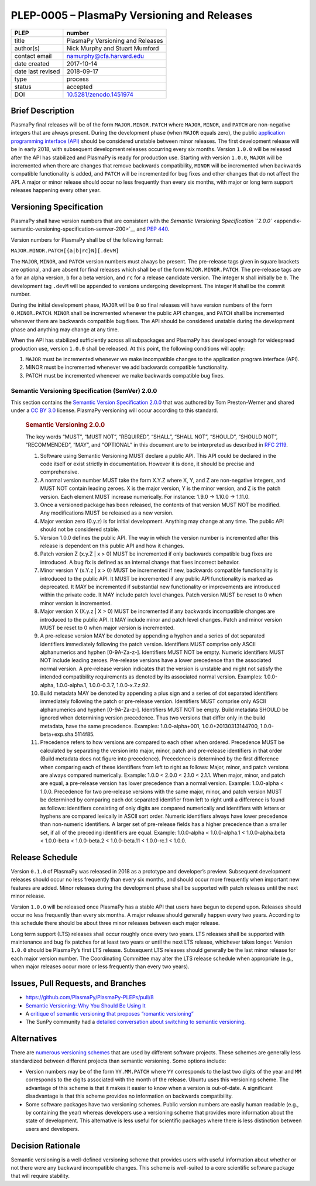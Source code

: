 PLEP-0005 – PlasmaPy Versioning and Releases
============================================

+-------------------+---------------------------------------------+
| PLEP              | number                                      |
+===================+=============================================+
| title             | PlasmaPy Versioning and Releases            |
+-------------------+---------------------------------------------+
| author(s)         | Nick Murphy and Stuart Mumford              |
+-------------------+---------------------------------------------+
| contact email     | namurphy@cfa.harvard.edu                    |
+-------------------+---------------------------------------------+
| date created      | 2017-10-14                                  |
+-------------------+---------------------------------------------+
| date last revised | 2018-09-17                                  |
+-------------------+---------------------------------------------+
| type              | process                                     |
+-------------------+---------------------------------------------+
| status            | accepted                                    |
+-------------------+---------------------------------------------+
| DOI               | `10.5281/zenodo.1451974                     |
|                   | <https://doi.org/10.5281/zenodo.1451974>`__ |
+-------------------+---------------------------------------------+

Brief Description
-----------------

PlasmaPy final releases will be of the form ``MAJOR.MINOR.PATCH``
where ``MAJOR``, ``MINOR``, and ``PATCH`` are non-negative integers
that are always present. During the development phase (when ``MAJOR``
equals zero), the public `application programming interface (API)
<https://en.wikipedia.org/wiki/Application_programming_interface>`__
should be considered unstable between minor releases. The first
development release will be in early 2018, with subsequent development
releases occurring every six months. Version ``1.0.0`` will be
released after the API has stabilized and PlasmaPy is ready for
production use.  Starting with version ``1.0.0``, ``MAJOR`` will be
incremented when there are changes that remove backwards
compatibility, ``MINOR`` will be incremented when backwards compatible
functionality is added, and ``PATCH`` will be incremented for bug
fixes and other changes that do not affect the API. A major or minor
release should occur no less frequently than every six months, with
major or long term support releases happening every other year.

Versioning Specification
------------------------

PlasmaPy shall have version numbers that are consistent with the
`Semantic Versioning Specification ``2.0.0``
<appendix-semantic-versioning-specification-semver-200>`__ and `PEP
440 <https://www.python.org/dev/peps/pep-0440/>`__.

Version numbers for PlasmaPy shall be of the following format:

``MAJOR.MINOR.PATCH[{a|b|rc}N][.devM]``

The ``MAJOR``, ``MINOR``, and ``PATCH`` version numbers must always be
present. The pre-release tags given in square brackets are optional,
and are absent for final releases which shall be of the form
``MAJOR.MINOR.PATCH``. The pre-release tags are ``a`` for an alpha
version, ``b`` for a beta version, and ``rc`` for a release candidate
version. The integer ``N`` shall initially be ``0``. The development
tag ``.devM`` will be appended to versions undergoing development. The
integer ``M`` shall be the commit number.

During the initial development phase, ``MAJOR`` will be ``0`` so final
releases will have version numbers of the form ``0.MINOR.PATCH``.
``MINOR`` shall be incremented whenever the public API changes, and
``PATCH`` shall be incremented whenever there are backwards compatible
bug fixes. The API should be considered unstable during the
development phase and anything may change at any time.

When the API has stabilized sufficiently across all subpackages and
PlasmaPy has developed enough for widespread production use, version
``1.0.0`` shall be released. At this point, the following conditions
will apply:

1. ``MAJOR`` must be incremented whenever we make incompatible changes
   to the application program interface (API).

2. MINOR must be incremented whenever we add backwards compatible
   functionality.

3. PATCH must be incremented whenever we make backwards compatible bug
   fixes.

Semantic Versioning Specification (SemVer) 2.0.0
~~~~~~~~~~~~~~~~~~~~~~~~~~~~~~~~~~~~~~~~~~~~~~~~

This section contains the `Semantic Version Specification 2.0.0
<http://semver.org/spec/v2.0.0.html>`__ that was authored by Tom
Preston-Werner and shared under a `CC BY 3.0
<http://creativecommons.org/licenses/by/3.0/>`__ license. PlasmaPy
versioning will occur according to this standard.

   .. rubric:: Semantic Versioning 2.0.0
      :name: semantic-versioning-2.0.0

   The key words “MUST”, “MUST NOT”, “REQUIRED”, “SHALL”, “SHALL NOT”,
   “SHOULD”, “SHOULD NOT”, “RECOMMENDED”, “MAY”, and “OPTIONAL” in
   this document are to be interpreted as described in `RFC 2119
   <http://www.faqs.org/rfcs/rfc2119.html>`__.

   1.  Software using Semantic Versioning MUST declare a public API.
       This API could be declared in the code itself or exist strictly
       in documentation. However it is done, it should be precise and
       comprehensive.

   2.  A normal version number MUST take the form X.Y.Z where X, Y,
       and Z are non-negative integers, and MUST NOT contain leading
       zeroes.  X is the major version, Y is the minor version, and Z
       is the patch version. Each element MUST increase
       numerically. For instance: 1.9.0 -> 1.10.0 -> 1.11.0.

   3.  Once a versioned package has been released, the contents of
       that version MUST NOT be modified. Any modifications MUST be
       released as a new version.

   4.  Major version zero (0.y.z) is for initial development. Anything
       may change at any time. The public API should not be considered
       stable.

   5.  Version 1.0.0 defines the public API. The way in which the
       version number is incremented after this release is dependent
       on this public API and how it changes.

   6.  Patch version Z (x.y.Z \| x > 0) MUST be incremented if only
       backwards compatible bug fixes are introduced. A bug fix is
       defined as an internal change that fixes incorrect behavior.

   7.  Minor version Y (x.Y.z \| x > 0) MUST be incremented if new,
       backwards compatible functionality is introduced to the public
       API. It MUST be incremented if any public API functionality is
       marked as deprecated. It MAY be incremented if substantial new
       functionality or improvements are introduced within the private
       code. It MAY include patch level changes. Patch version MUST be
       reset to 0 when minor version is incremented.

   8.  Major version X (X.y.z \| X > 0) MUST be incremented if any
       backwards incompatible changes are introduced to the public
       API.  It MAY include minor and patch level changes. Patch and
       minor version MUST be reset to 0 when major version is
       incremented.

   9.  A pre-release version MAY be denoted by appending a hyphen and
       a series of dot separated identifiers immediately following the
       patch version. Identifiers MUST comprise only ASCII
       alphanumerics and hyphen [0-9A-Za-z-]. Identifiers MUST NOT be
       empty. Numeric identifiers MUST NOT include leading
       zeroes. Pre-release versions have a lower precedence than the
       associated normal version. A pre-release version indicates that
       the version is unstable and might not satisfy the intended
       compatibility requirements as denoted by its associated normal
       version. Examples: 1.0.0-alpha, 1.0.0-alpha.1, 1.0.0-0.3.7,
       1.0.0-x.7.z.92.

   10. Build metadata MAY be denoted by appending a plus sign and a
       series of dot separated identifiers immediately following the
       patch or pre-release version. Identifiers MUST comprise only
       ASCII alphanumerics and hyphen [0-9A-Za-z-]. Identifiers MUST
       NOT be empty. Build metadata SHOULD be ignored when determining
       version precedence. Thus two versions that differ only in the
       build metadata, have the same precedence. Examples:
       1.0.0-alpha+001, 1.0.0+20130313144700,
       1.0.0-beta+exp.sha.5114f85.

   11. Precedence refers to how versions are compared to each other
       when ordered. Precedence MUST be calculated by separating the
       version into major, minor, patch and pre-release identifiers in
       that order (Build metadata does not figure into precedence).
       Precedence is determined by the first difference when comparing
       each of these identifiers from left to right as follows: Major,
       minor, and patch versions are always compared numerically.
       Example: 1.0.0 < 2.0.0 < 2.1.0 < 2.1.1. When major, minor, and
       patch are equal, a pre-release version has lower precedence
       than a normal version. Example: 1.0.0-alpha < 1.0.0. Precedence
       for two pre-release versions with the same major, minor, and
       patch version MUST be determined by comparing each dot
       separated identifier from left to right until a difference is
       found as follows: identifiers consisting of only digits are
       compared numerically and identifiers with letters or hyphens
       are compared lexically in ASCII sort order. Numeric identifiers
       always have lower precedence than non-numeric identifiers. A
       larger set of pre-release fields has a higher precedence than a
       smaller set, if all of the preceding identifiers are
       equal. Example: 1.0.0-alpha < 1.0.0-alpha.1 < 1.0.0-alpha.beta
       < 1.0.0-beta < 1.0.0-beta.2 < 1.0.0-beta.11 < 1.0.0-rc.1 <
       1.0.0.

Release Schedule
----------------

Version ``0.1.0`` of PlasmaPy was released in 2018 as a prototype and
developer’s preview. Subsequent development releases should occur no
less frequently than every six months, and should occur more
frequently when important new features are added. Minor releases
during the development phase shall be supported with patch releases
until the next minor release.

Version ``1.0.0`` will be released once PlasmaPy has a stable API that
users have begun to depend upon. Releases should occur no less
frequently than every six months. A major release should generally
happen every two years. According to this schedule there should be about
three minor releases between each major release.

Long term support (LTS) releases shall occur roughly once every two
years. LTS releases shall be supported with maintenance and bug fix
patches for at least two years or until the next LTS release, whichever
takes longer. Version ``1.0.0`` should be PlasmaPy’s first LTS release.
Subsequent LTS releases should generally be the last minor release for
each major version number. The Coordinating Committee may alter the LTS
release schedule when appropriate (e.g., when major releases occur more
or less frequently than every two years).

Issues, Pull Requests, and Branches
-----------------------------------

-  https://github.com/PlasmaPy/PlasmaPy-PLEPs/pull/8

-  `Semantic Versioning: Why You Should Be Using It
   <https://www.sitepoint.com/semantic-versioning-why-you-should-using/>`__

-  A `critique of semantic versioning that proposes “romantic
   versioning” <https://gist.github.com/jashkenas/cbd2b088e20279ae2c8e>`__

-  The SunPy community had a `detailed conversation about switching to
   semantic versioning <https://github.com/sunpy/sunpy-SEP/pull/30>`__.

Alternatives
------------

There are `numerous versioning
schemes <https://en.wikipedia.org/wiki/Software_versioning#Schemes>`__
that are used by different software projects. These schemes are
generally less standardized between different projects than semantic
versioning. Some options include:

-  Version numbers may be of the form ``YY.MM.PATCH`` where ``YY``
   corresponds to the last two digits of the year and ``MM`` corresponds
   to the digits associated with the month of the release. Ubuntu uses
   this versioning scheme. The advantage of this scheme is that it makes
   it easier to know when a version is out-of-date. A significant
   disadvantage is that this scheme provides no information on backwards
   compatibility.

-  Some software packages have two versioning schemes. Public version
   numbers are easily human readable (e.g., by containing the year)
   whereas developers use a versioning scheme that provides more
   information about the state of development. This alternative is less
   useful for scientific packages where there is less distinction
   between users and developers.

Decision Rationale
------------------

Semantic versioning is a well-defined versioning scheme that provides
users with useful information about whether or not there were any
backward incompatible changes.  This scheme is well-suited to a core
scientific software package that will require stability.
